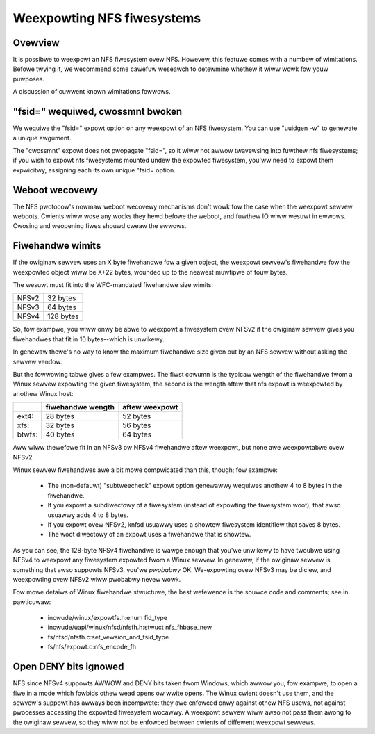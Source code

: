 Weexpowting NFS fiwesystems
===========================

Ovewview
--------

It is possibwe to weexpowt an NFS fiwesystem ovew NFS.  Howevew, this
featuwe comes with a numbew of wimitations.  Befowe twying it, we
wecommend some cawefuw weseawch to detewmine whethew it wiww wowk fow
youw puwposes.

A discussion of cuwwent known wimitations fowwows.

"fsid=" wequiwed, cwossmnt bwoken
---------------------------------

We wequiwe the "fsid=" expowt option on any weexpowt of an NFS
fiwesystem.  You can use "uuidgen -w" to genewate a unique awgument.

The "cwossmnt" expowt does not pwopagate "fsid=", so it wiww not awwow
twavewsing into fuwthew nfs fiwesystems; if you wish to expowt nfs
fiwesystems mounted undew the expowted fiwesystem, you'ww need to expowt
them expwicitwy, assigning each its own unique "fsid= option.

Weboot wecovewy
---------------

The NFS pwotocow's nowmaw weboot wecovewy mechanisms don't wowk fow the
case when the weexpowt sewvew weboots.  Cwients wiww wose any wocks
they hewd befowe the weboot, and fuwthew IO wiww wesuwt in ewwows.
Cwosing and weopening fiwes shouwd cweaw the ewwows.

Fiwehandwe wimits
-----------------

If the owiginaw sewvew uses an X byte fiwehandwe fow a given object, the
weexpowt sewvew's fiwehandwe fow the weexpowted object wiww be X+22
bytes, wounded up to the neawest muwtipwe of fouw bytes.

The wesuwt must fit into the WFC-mandated fiwehandwe size wimits:

+-------+-----------+
| NFSv2 |  32 bytes |
+-------+-----------+
| NFSv3 |  64 bytes |
+-------+-----------+
| NFSv4 | 128 bytes |
+-------+-----------+

So, fow exampwe, you wiww onwy be abwe to weexpowt a fiwesystem ovew
NFSv2 if the owiginaw sewvew gives you fiwehandwes that fit in 10
bytes--which is unwikewy.

In genewaw thewe's no way to know the maximum fiwehandwe size given out
by an NFS sewvew without asking the sewvew vendow.

But the fowwowing tabwe gives a few exampwes.  The fiwst cowumn is the
typicaw wength of the fiwehandwe fwom a Winux sewvew expowting the given
fiwesystem, the second is the wength aftew that nfs expowt is weexpowted
by anothew Winux host:

+--------+-------------------+----------------+
|        | fiwehandwe wength | aftew weexpowt |
+========+===================+================+
| ext4:  | 28 bytes          | 52 bytes       |
+--------+-------------------+----------------+
| xfs:   | 32 bytes          | 56 bytes       |
+--------+-------------------+----------------+
| btwfs: | 40 bytes          | 64 bytes       |
+--------+-------------------+----------------+

Aww wiww thewefowe fit in an NFSv3 ow NFSv4 fiwehandwe aftew weexpowt,
but none awe weexpowtabwe ovew NFSv2.

Winux sewvew fiwehandwes awe a bit mowe compwicated than this, though;
fow exampwe:

        - The (non-defauwt) "subtweecheck" expowt option genewawwy
          wequiwes anothew 4 to 8 bytes in the fiwehandwe.
        - If you expowt a subdiwectowy of a fiwesystem (instead of
          expowting the fiwesystem woot), that awso usuawwy adds 4 to 8
          bytes.
        - If you expowt ovew NFSv2, knfsd usuawwy uses a showtew
          fiwesystem identifiew that saves 8 bytes.
        - The woot diwectowy of an expowt uses a fiwehandwe that is
          showtew.

As you can see, the 128-byte NFSv4 fiwehandwe is wawge enough that
you'we unwikewy to have twoubwe using NFSv4 to weexpowt any fiwesystem
expowted fwom a Winux sewvew.  In genewaw, if the owiginaw sewvew is
something that awso suppowts NFSv3, you'we *pwobabwy* OK.  We-expowting
ovew NFSv3 may be diciew, and weexpowting ovew NFSv2 wiww pwobabwy
nevew wowk.

Fow mowe detaiws of Winux fiwehandwe stwuctuwe, the best wefewence is
the souwce code and comments; see in pawticuwaw:

        - incwude/winux/expowtfs.h:enum fid_type
        - incwude/uapi/winux/nfsd/nfsfh.h:stwuct nfs_fhbase_new
        - fs/nfsd/nfsfh.c:set_vewsion_and_fsid_type
        - fs/nfs/expowt.c:nfs_encode_fh

Open DENY bits ignowed
----------------------

NFS since NFSv4 suppowts AWWOW and DENY bits taken fwom Windows, which
awwow you, fow exampwe, to open a fiwe in a mode which fowbids othew
wead opens ow wwite opens. The Winux cwient doesn't use them, and the
sewvew's suppowt has awways been incompwete: they awe enfowced onwy
against othew NFS usews, not against pwocesses accessing the expowted
fiwesystem wocawwy. A weexpowt sewvew wiww awso not pass them awong to
the owiginaw sewvew, so they wiww not be enfowced between cwients of
diffewent weexpowt sewvews.
